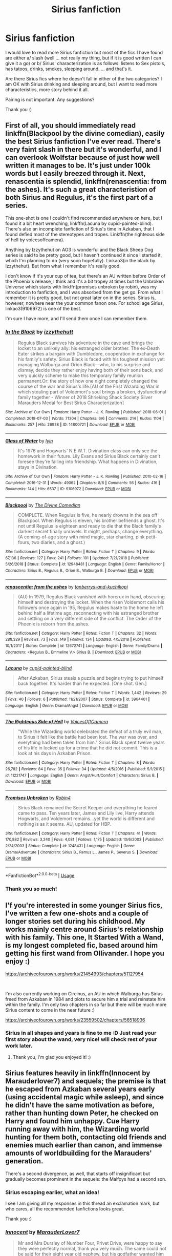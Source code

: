 #+TITLE: Sirius fanfiction

* Sirius fanfiction
:PROPERTIES:
:Author: Charis_6789
:Score: 6
:DateUnix: 1587152520.0
:DateShort: 2020-Apr-18
:FlairText: Recommendation
:END:
I would love to read more Sirius fanfiction but most of the fics I have found are either a/ slash (well ... not really my thing, but if it is good written I can give it a go) or b/ Sirius' characterization is as follows: listens to Sex pistols, has tatoos, drinks, smokes, sleeping around. ... and that's it.

Are there Sirius fics where he doesn't fall in either of the two categories? I am OK with Sirius drinking and sleeping around, but I want to read more characteristics, more story behind it all.

Pairing is not important. Any suggestions?

Thank you :)


** First of all, you should immediately read linkffn(Blackpool by the divine comedian), easily the best Sirius fanfiction I've ever read. There's very faint slash in there but it's wonderful, and I can overlook Wolfstar because of just how well written it manages to be. It's just under 100k words but I easily breezed through it. Next, renascentia is splendid, linkffn(renascentia: from the ashes). It's such a great characteristion of both Sirius and Regulus, it's the first part of a series.

This one-shot is one I couldn't find recommended anywhere on here, but I found it a bit heart wrenching, linkffn(Lacuna by cupid-painted-blind). There's also an incomplete fanfiction of Sirius's time in Azkaban, that I found defied most of the stereotypes and tropes. Linkffn(the righteous side of hell by voicesoffcamera).

Anything by Izzythehut on AO3 is wonderful and the Black Sheep Dog series is said to be pretty good, but I haven't continued it since I started it, which I'm planning to do (very soon hopefully). Linkao3(in the black by Izzythehut). But from what I remember it's really good.

I don't know if it's your cup of tea, but there's an AU written before Order of the Phoenix's release, I think and it's a bit tropey at times but the Unbroken Universe which starts with linkffn(promises unbroken by robin), was my introduction to fanfiction, and I was absorbed from the get go. From what I remember it is pretty good, but not great later on in the series. Sirius is, however, nowhere near the your common fanon one. For school age Sirius, linkao3(9106972) is one of the best.

I'm sure I have more, and I'll send them once I can remember them.
:PROPERTIES:
:Score: 5
:DateUnix: 1587156176.0
:DateShort: 2020-Apr-18
:END:

*** [[https://archiveofourown.org/works/14800721][*/In the Black/*]] by [[https://www.archiveofourown.org/users/izzythehutt/pseuds/izzythehutt][/izzythehutt/]]

#+begin_quote
  Regulus Black survives his adventure in the cave and brings the locket to an unlikely ally: his estranged older brother. The ex-Death Eater strikes a bargain with Dumbledore, cooperation in exchange for his family's safety. Sirius Black is faced with his toughest mission yet: managing Walburga and Orion Black---who, to his surprise and dismay, decide they rather enjoy having both of their sons back, and very quickly scheme to make this temporary family reunion permanent.Or: the story of how one night completely changed the course of the war and Sirius's life.[AU of the First Wizarding War in which stealing part of Voldemort's soul brings a broken, dysfunctional family together - Winner of 2018 Shrieking Shack Society Silver Marauders Medal for Best Sirius Characterization]
#+end_quote

^{/Site/:} ^{Archive} ^{of} ^{Our} ^{Own} ^{*|*} ^{/Fandom/:} ^{Harry} ^{Potter} ^{-} ^{J.} ^{K.} ^{Rowling} ^{*|*} ^{/Published/:} ^{2018-06-01} ^{*|*} ^{/Completed/:} ^{2018-07-03} ^{*|*} ^{/Words/:} ^{71304} ^{*|*} ^{/Chapters/:} ^{6/6} ^{*|*} ^{/Comments/:} ^{214} ^{*|*} ^{/Kudos/:} ^{1104} ^{*|*} ^{/Bookmarks/:} ^{257} ^{*|*} ^{/Hits/:} ^{26928} ^{*|*} ^{/ID/:} ^{14800721} ^{*|*} ^{/Download/:} ^{[[https://archiveofourown.org/downloads/14800721/In%20the%20Black.epub?updated_at=1567354033][EPUB]]} ^{or} ^{[[https://archiveofourown.org/downloads/14800721/In%20the%20Black.mobi?updated_at=1567354033][MOBI]]}

--------------

[[https://archiveofourown.org/works/9106972][*/Glass of Water/*]] by [[https://www.archiveofourown.org/users/lyin/pseuds/lyin][/lyin/]]

#+begin_quote
  It's 1976 and Hogwarts' N.E.W.T. Divination class can only see the homework in their future. Lily Evans and Sirius Black certainly can't foresee they're falling into friendship. What happens in Divination, stays in Divination.
#+end_quote

^{/Site/:} ^{Archive} ^{of} ^{Our} ^{Own} ^{*|*} ^{/Fandom/:} ^{Harry} ^{Potter} ^{-} ^{J.} ^{K.} ^{Rowling} ^{*|*} ^{/Published/:} ^{2010-02-16} ^{*|*} ^{/Completed/:} ^{2016-12-31} ^{*|*} ^{/Words/:} ^{49062} ^{*|*} ^{/Chapters/:} ^{8/8} ^{*|*} ^{/Comments/:} ^{56} ^{*|*} ^{/Kudos/:} ^{416} ^{*|*} ^{/Bookmarks/:} ^{144} ^{*|*} ^{/Hits/:} ^{6537} ^{*|*} ^{/ID/:} ^{9106972} ^{*|*} ^{/Download/:} ^{[[https://archiveofourown.org/downloads/9106972/Glass%20of%20Water.epub?updated_at=1573233653][EPUB]]} ^{or} ^{[[https://archiveofourown.org/downloads/9106972/Glass%20of%20Water.mobi?updated_at=1573233653][MOBI]]}

--------------

[[https://www.fanfiction.net/s/12948481/1/][*/Blackpool/*]] by [[https://www.fanfiction.net/u/45537/The-Divine-Comedian][/The Divine Comedian/]]

#+begin_quote
  COMPLETE. When Regulus is five, he nearly drowns in the sea off Blackpool. When Regulus is eleven, his brother befriends a ghost. It's not until Regulus is eighteen and ready to die that the Black family's darkest secret finally unravels. It might, perhaps, change everything. (A coming-of-age story with mind magic, star charting, pink petit-fours, two diaries, and a ghost.)
#+end_quote

^{/Site/:} ^{fanfiction.net} ^{*|*} ^{/Category/:} ^{Harry} ^{Potter} ^{*|*} ^{/Rated/:} ^{Fiction} ^{T} ^{*|*} ^{/Chapters/:} ^{9} ^{*|*} ^{/Words/:} ^{67,136} ^{*|*} ^{/Reviews/:} ^{127} ^{*|*} ^{/Favs/:} ^{241} ^{*|*} ^{/Follows/:} ^{101} ^{*|*} ^{/Updated/:} ^{7/21/2018} ^{*|*} ^{/Published/:} ^{5/26/2018} ^{*|*} ^{/Status/:} ^{Complete} ^{*|*} ^{/id/:} ^{12948481} ^{*|*} ^{/Language/:} ^{English} ^{*|*} ^{/Genre/:} ^{Family/Horror} ^{*|*} ^{/Characters/:} ^{Sirius} ^{B.,} ^{Regulus} ^{B.,} ^{Orion} ^{B.,} ^{Walburga} ^{B.} ^{*|*} ^{/Download/:} ^{[[http://www.ff2ebook.com/old/ffn-bot/index.php?id=12948481&source=ff&filetype=epub][EPUB]]} ^{or} ^{[[http://www.ff2ebook.com/old/ffn-bot/index.php?id=12948481&source=ff&filetype=mobi][MOBI]]}

--------------

[[https://www.fanfiction.net/s/12672741/1/][*/renascentia: from the ashes/*]] by [[https://www.fanfiction.net/u/9795334/tonberrys-and-kuchikopi][/tonberrys-and-kuchikopi/]]

#+begin_quote
  (AU) In 1979, Regulus Black vanished with horcrux in hand, obscuring himself and destroying the locket. When the risen Voldemort calls his followers once again in '95, Regulus makes haste to the home he left behind half a lifetime ago, reconnecting with his estranged brother and settling on a very different side of the conflict. The Order of the Phoenix is reborn from the ashes.
#+end_quote

^{/Site/:} ^{fanfiction.net} ^{*|*} ^{/Category/:} ^{Harry} ^{Potter} ^{*|*} ^{/Rated/:} ^{Fiction} ^{T} ^{*|*} ^{/Chapters/:} ^{32} ^{*|*} ^{/Words/:} ^{288,329} ^{*|*} ^{/Reviews/:} ^{73} ^{*|*} ^{/Favs/:} ^{149} ^{*|*} ^{/Follows/:} ^{134} ^{*|*} ^{/Updated/:} ^{4/5/2018} ^{*|*} ^{/Published/:} ^{10/1/2017} ^{*|*} ^{/Status/:} ^{Complete} ^{*|*} ^{/id/:} ^{12672741} ^{*|*} ^{/Language/:} ^{English} ^{*|*} ^{/Genre/:} ^{Family/Drama} ^{*|*} ^{/Characters/:} ^{<Regulus} ^{B.,} ^{Emmeline} ^{V.>} ^{Sirius} ^{B.} ^{*|*} ^{/Download/:} ^{[[http://www.ff2ebook.com/old/ffn-bot/index.php?id=12672741&source=ff&filetype=epub][EPUB]]} ^{or} ^{[[http://www.ff2ebook.com/old/ffn-bot/index.php?id=12672741&source=ff&filetype=mobi][MOBI]]}

--------------

[[https://www.fanfiction.net/s/3904401/1/][*/Lacuna/*]] by [[https://www.fanfiction.net/u/929663/cupid-painted-blind][/cupid-painted-blind/]]

#+begin_quote
  After Azkaban, Sirius steals a puzzle and begins trying to put himself back together. It's harder than he expected. [One shot. Gen.]
#+end_quote

^{/Site/:} ^{fanfiction.net} ^{*|*} ^{/Category/:} ^{Harry} ^{Potter} ^{*|*} ^{/Rated/:} ^{Fiction} ^{T} ^{*|*} ^{/Words/:} ^{1,442} ^{*|*} ^{/Reviews/:} ^{29} ^{*|*} ^{/Favs/:} ^{40} ^{*|*} ^{/Follows/:} ^{6} ^{*|*} ^{/Published/:} ^{11/21/2007} ^{*|*} ^{/Status/:} ^{Complete} ^{*|*} ^{/id/:} ^{3904401} ^{*|*} ^{/Language/:} ^{English} ^{*|*} ^{/Genre/:} ^{Drama/Angst} ^{*|*} ^{/Download/:} ^{[[http://www.ff2ebook.com/old/ffn-bot/index.php?id=3904401&source=ff&filetype=epub][EPUB]]} ^{or} ^{[[http://www.ff2ebook.com/old/ffn-bot/index.php?id=3904401&source=ff&filetype=mobi][MOBI]]}

--------------

[[https://www.fanfiction.net/s/11221747/1/][*/The Righteous Side of Hell/*]] by [[https://www.fanfiction.net/u/4273958/VoicesOffCamera][/VoicesOffCamera/]]

#+begin_quote
  "While the Wizarding world celebrated the defeat of a truly evil man, to Sirius it felt like the battle had been lost. The war was over, and everything had been taken from him." Sirius Black spent twelve years of his life in locked up for a crime that he did not commit. This is a look at his days in Azkaban Prison.
#+end_quote

^{/Site/:} ^{fanfiction.net} ^{*|*} ^{/Category/:} ^{Harry} ^{Potter} ^{*|*} ^{/Rated/:} ^{Fiction} ^{T} ^{*|*} ^{/Chapters/:} ^{8} ^{*|*} ^{/Words/:} ^{26,782} ^{*|*} ^{/Reviews/:} ^{84} ^{*|*} ^{/Favs/:} ^{35} ^{*|*} ^{/Follows/:} ^{34} ^{*|*} ^{/Updated/:} ^{4/5/2016} ^{*|*} ^{/Published/:} ^{5/1/2015} ^{*|*} ^{/id/:} ^{11221747} ^{*|*} ^{/Language/:} ^{English} ^{*|*} ^{/Genre/:} ^{Angst/Hurt/Comfort} ^{*|*} ^{/Characters/:} ^{Sirius} ^{B.} ^{*|*} ^{/Download/:} ^{[[http://www.ff2ebook.com/old/ffn-bot/index.php?id=11221747&source=ff&filetype=epub][EPUB]]} ^{or} ^{[[http://www.ff2ebook.com/old/ffn-bot/index.php?id=11221747&source=ff&filetype=mobi][MOBI]]}

--------------

[[https://www.fanfiction.net/s/1248431/1/][*/Promises Unbroken/*]] by [[https://www.fanfiction.net/u/22909/Robin4][/Robin4/]]

#+begin_quote
  Sirius Black remained the Secret Keeper and everything he feared came to pass. Ten years later, James and Lily live, Harry attends Hogwarts, and Voldemort remains...yet the world is different and nothing is as it seems. AU, updated for HBP.
#+end_quote

^{/Site/:} ^{fanfiction.net} ^{*|*} ^{/Category/:} ^{Harry} ^{Potter} ^{*|*} ^{/Rated/:} ^{Fiction} ^{T} ^{*|*} ^{/Chapters/:} ^{41} ^{*|*} ^{/Words/:} ^{170,882} ^{*|*} ^{/Reviews/:} ^{3,240} ^{*|*} ^{/Favs/:} ^{4,081} ^{*|*} ^{/Follows/:} ^{1,175} ^{*|*} ^{/Updated/:} ^{10/6/2003} ^{*|*} ^{/Published/:} ^{2/24/2003} ^{*|*} ^{/Status/:} ^{Complete} ^{*|*} ^{/id/:} ^{1248431} ^{*|*} ^{/Language/:} ^{English} ^{*|*} ^{/Genre/:} ^{Drama/Adventure} ^{*|*} ^{/Characters/:} ^{Sirius} ^{B.,} ^{Remus} ^{L.,} ^{James} ^{P.,} ^{Severus} ^{S.} ^{*|*} ^{/Download/:} ^{[[http://www.ff2ebook.com/old/ffn-bot/index.php?id=1248431&source=ff&filetype=epub][EPUB]]} ^{or} ^{[[http://www.ff2ebook.com/old/ffn-bot/index.php?id=1248431&source=ff&filetype=mobi][MOBI]]}

--------------

*FanfictionBot*^{2.0.0-beta} | [[https://github.com/tusing/reddit-ffn-bot/wiki/Usage][Usage]]
:PROPERTIES:
:Author: FanfictionBot
:Score: 1
:DateUnix: 1587156235.0
:DateShort: 2020-Apr-18
:END:


*** Thank you so much!
:PROPERTIES:
:Author: Charis_6789
:Score: 1
:DateUnix: 1587203101.0
:DateShort: 2020-Apr-18
:END:


** I'f you're interested in some younger Sirius fics, I've written a few one-shots and a couple of longer stories set during his childhood. My works mainly centre around Sirius's relationship with his family. This one, It Started With a Wand, is my longest completed fic, based around him getting his first wand from Ollivander. I hope you enjoy :)

[[https://archiveofourown.org/works/21454993/chapters/51127954]]

​

I'm also currently working on Circinus, an AU in which Walburga has Sirius freed from Azkaban in 1984 and plots to secure him a trial and reinstate him within the family. I'm only two chapters in so far but there will be much more Sirius content to come in the near future :)

[[https://archiveofourown.org/works/23559502/chapters/56518936]]
:PROPERTIES:
:Author: mariekavanagh
:Score: 6
:DateUnix: 1587227164.0
:DateShort: 2020-Apr-18
:END:

*** Sirius in all shapes and years is fine to me :D Just read your first story about the wand, very nice! will check rest of your work later.
:PROPERTIES:
:Author: Charis_6789
:Score: 1
:DateUnix: 1587812757.0
:DateShort: 2020-Apr-25
:END:

**** Thank you, I'm glad you enjoyed it! :)
:PROPERTIES:
:Author: mariekavanagh
:Score: 1
:DateUnix: 1588087942.0
:DateShort: 2020-Apr-28
:END:


** Sirius features heavily in linkffn(Innocent by Marauderlover7) and sequels; the premise is that he escaped from Azkaban several years early (using accidental magic while asleep), and since he didn't have the same motivation as before, rather than hunting down Peter, he checked on Harry and found him unhappy. Cue Harry running away with him, the Wizarding world hunting for them both, contacting old friends and enemies much earlier than canon, and immense amounts of worldbuilding for the Marauders' generation.

There's a second divergence, as well, that starts off insignificant but gradually becomes prominent in the sequels: the Malfoys had a second son.
:PROPERTIES:
:Author: thrawnca
:Score: 5
:DateUnix: 1587180149.0
:DateShort: 2020-Apr-18
:END:

*** Sirius escaping earlier, what an idea!

I see I am giving all my responses in this thread an exclamation mark, but who cares, all the recommended fanfictions looks great.

Thank you :)
:PROPERTIES:
:Author: Charis_6789
:Score: 2
:DateUnix: 1587203230.0
:DateShort: 2020-Apr-18
:END:


*** [[https://www.fanfiction.net/s/9469064/1/][*/Innocent/*]] by [[https://www.fanfiction.net/u/4684913/MarauderLover7][/MarauderLover7/]]

#+begin_quote
  Mr and Mrs Dursley of Number Four, Privet Drive, were happy to say they were perfectly normal, thank you very much. The same could not be said for their eight year old nephew, but his godfather wanted him anyway.
#+end_quote

^{/Site/:} ^{fanfiction.net} ^{*|*} ^{/Category/:} ^{Harry} ^{Potter} ^{*|*} ^{/Rated/:} ^{Fiction} ^{M} ^{*|*} ^{/Chapters/:} ^{80} ^{*|*} ^{/Words/:} ^{494,191} ^{*|*} ^{/Reviews/:} ^{2,208} ^{*|*} ^{/Favs/:} ^{5,188} ^{*|*} ^{/Follows/:} ^{2,682} ^{*|*} ^{/Updated/:} ^{2/8/2014} ^{*|*} ^{/Published/:} ^{7/7/2013} ^{*|*} ^{/Status/:} ^{Complete} ^{*|*} ^{/id/:} ^{9469064} ^{*|*} ^{/Language/:} ^{English} ^{*|*} ^{/Genre/:} ^{Drama/Family} ^{*|*} ^{/Characters/:} ^{Harry} ^{P.,} ^{Sirius} ^{B.} ^{*|*} ^{/Download/:} ^{[[http://www.ff2ebook.com/old/ffn-bot/index.php?id=9469064&source=ff&filetype=epub][EPUB]]} ^{or} ^{[[http://www.ff2ebook.com/old/ffn-bot/index.php?id=9469064&source=ff&filetype=mobi][MOBI]]}

--------------

*FanfictionBot*^{2.0.0-beta} | [[https://github.com/tusing/reddit-ffn-bot/wiki/Usage][Usage]]
:PROPERTIES:
:Author: FanfictionBot
:Score: 1
:DateUnix: 1587180168.0
:DateShort: 2020-Apr-18
:END:


** [[https://archiveofourown.org/works/4392035][Out of This House]] linkao3(4392035) - Sirius & Tonks friendship, canon divergent, oneshot

[[https://archiveofourown.org/works/21003974][Snow]] linkao3(21003974) - canon compliant, gen, oneshot

I see that [[/u/Bookworm_Potterhead][u/Bookworm_Potterhead]] has already recced Izzythehutt, but I want to give special praise to [[https://archiveofourown.org/works/13814907][Escape Artist]] linkao3(13814907) even though it's unfinished - and I'll second their rec of Glass of Water, too.
:PROPERTIES:
:Author: siderumincaelo
:Score: 2
:DateUnix: 1587179631.0
:DateShort: 2020-Apr-18
:END:

*** Awesome, thank you very much!
:PROPERTIES:
:Author: Charis_6789
:Score: 2
:DateUnix: 1587203138.0
:DateShort: 2020-Apr-18
:END:


** It's not technically Sirius-centric, but he's prominent enough and the fic has probably my favourite 'personal story arc' for Sirius in any fic. Essentially, Sirius gets out early and grabs Harry and they go on a walkabout, living all around the world. Starts a bit slowly, but it gets steadily better throughout the first book.

[[https://www.fanfiction.net/s/4062601/1/The-Wise-One-Book-One-Becoming]]

I mean, there's A Marauder's Plan by CatsareCool that's basically peak Sirius-takes-some-responsibility-Pureblood-Politics-Style as well. He's definitely not the characterisation you list above.

[[https://www.fanfiction.net/s/8045114/1/A-Marauder-s-Plan]]
:PROPERTIES:
:Author: Avalon1632
:Score: 2
:DateUnix: 1587220193.0
:DateShort: 2020-Apr-18
:END:

*** I totally hate you. I have spent two nights over my Kindle because I couldn't put A Marauder's Plan down. I am sleep deprived, but this is SO worth it! Great fic, thanks for the recommendation. Do you know more of this political Sirius fics?
:PROPERTIES:
:Author: Charis_6789
:Score: 2
:DateUnix: 1587811595.0
:DateShort: 2020-Apr-25
:END:

**** Sure. Glad you enjoyed it. And not really, no. There are a few, but they're mostly terrible or played for laughs (eg. Bad Week at the Wizengamot) or idiotic pureblood apologism where he sees the errors of his ways and basically turns into Lucius Malfoy. I haven't kept any of the latter or former, I'm afraid. But I'm quite new to the fandom, so perhaps there are more that I just don't know about - maybe make a Request thread on it?

[[https://www.fanfiction.net/s/3639659/1/A-Bad-Week-at-the-Wizengamot]]
:PROPERTIES:
:Author: Avalon1632
:Score: 1
:DateUnix: 1587843382.0
:DateShort: 2020-Apr-26
:END:

